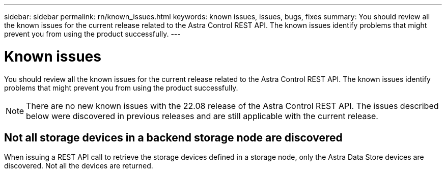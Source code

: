 ---
sidebar: sidebar
permalink: rn/known_issues.html
keywords: known issues, issues, bugs, fixes
summary: You should review all the known issues for the current release related to the Astra Control REST API. The known issues identify problems that might prevent you from using the product successfully.
---

= Known issues
:hardbreaks:
:nofooter:
:icons: font
:linkattrs:
:imagesdir: ./media/

[.lead]
You should review all the known issues for the current release related to the Astra Control REST API. The known issues identify problems that might prevent you from using the product successfully.

[NOTE]
There are no new known issues with the 22.08 release of the Astra Control REST API. The issues described below were discovered in previous releases and are still applicable with the current release.

== Not all storage devices in a backend storage node are discovered
// ASTRACTL-12058/DOC-3804

When issuing a REST API call to retrieve the storage devices defined in a storage node, only the Astra Data Store devices are discovered. Not all the devices are returned.
